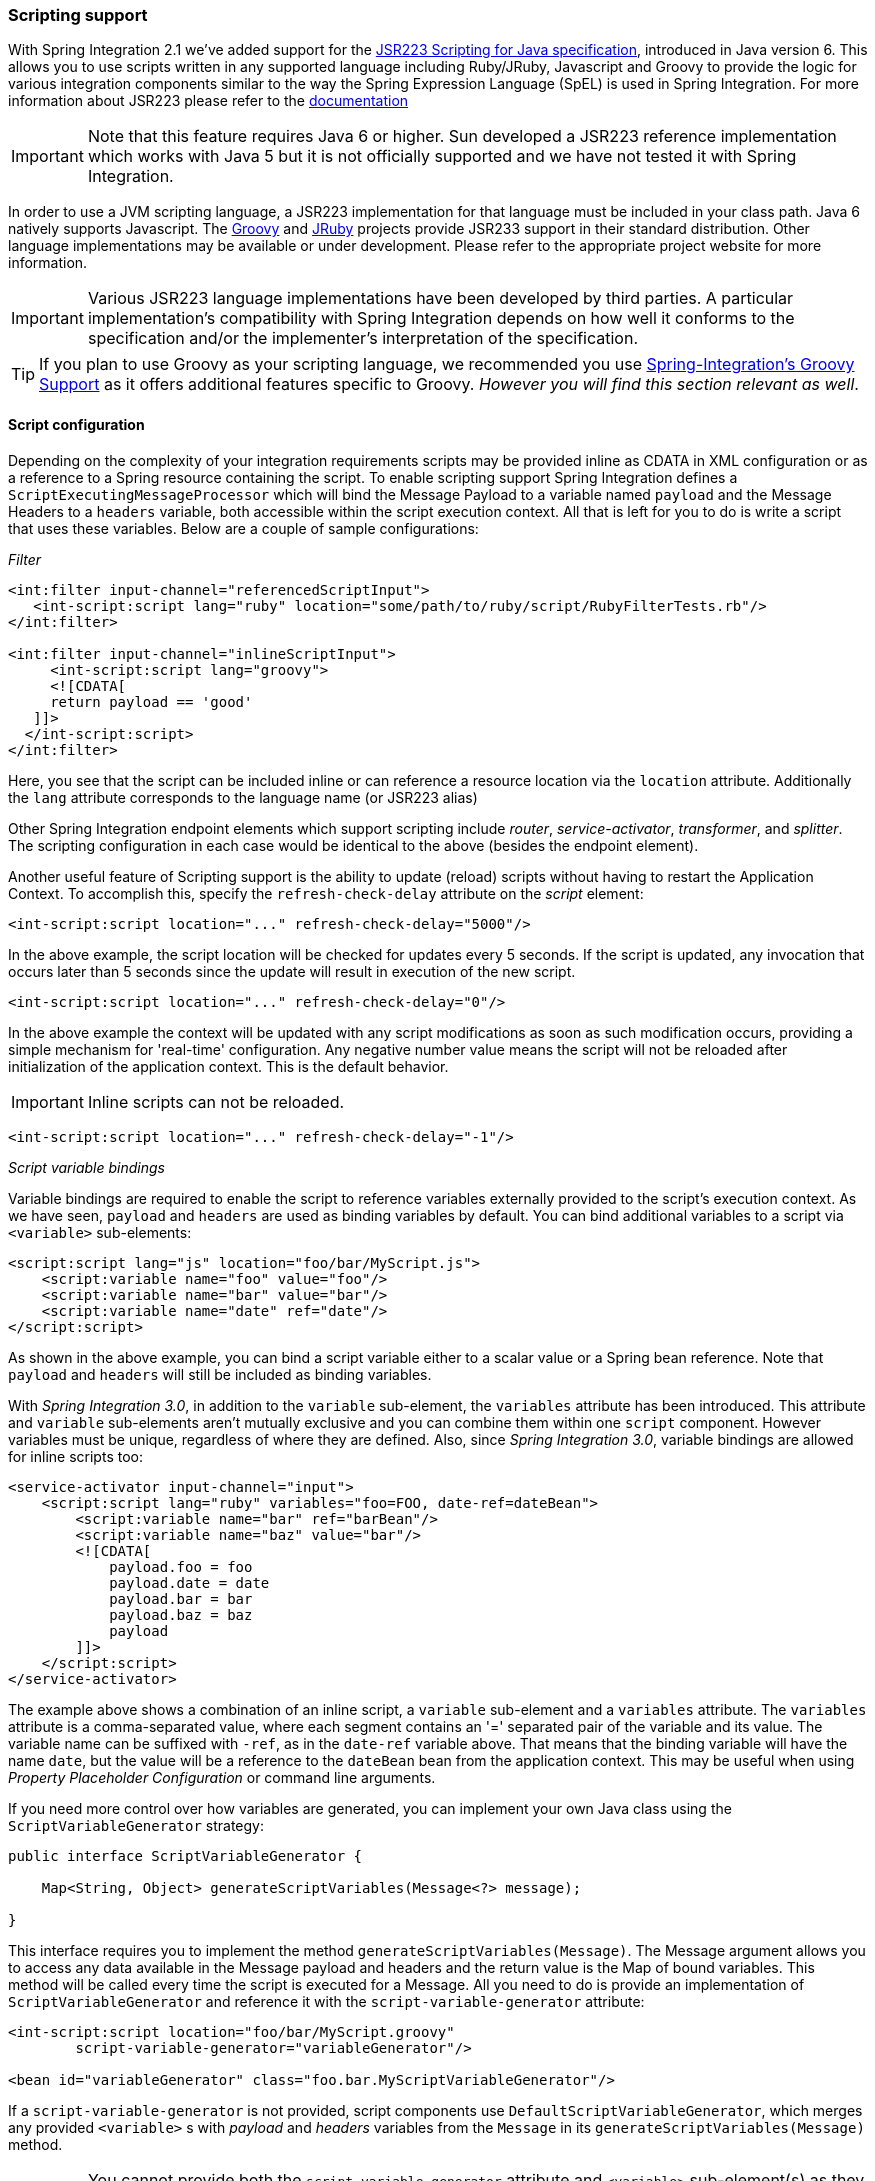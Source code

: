 [[scripting]]
=== Scripting support

With Spring Integration 2.1 we've added support for the https://jcp.org/aboutJava/communityprocess/pr/jsr223/[JSR223 Scripting for Java specification], introduced in Java version 6.
This allows you to use scripts written in any supported language including Ruby/JRuby, Javascript and Groovy to provide the logic for various integration components similar to the way the Spring Expression Language (SpEL) is used in Spring Integration.
For more information about JSR223 please refer to the https://java.sun.com/developer/technicalArticles/J2SE/Desktop/scripting/[documentation]

IMPORTANT: Note that this feature requires Java 6 or higher.
Sun developed a JSR223 reference implementation which works with Java 5 but it is not officially supported and we have not tested it with Spring Integration.

In order to use a JVM scripting language, a JSR223 implementation for that language must be included in your class path.
Java 6 natively supports Javascript.
The http://www.groovy-lang.org/[Groovy] and https://www.jruby.org[JRuby] projects provide JSR233 support in their standard distribution.
Other language implementations may be available or under development.
Please refer to the appropriate project website for more information.

IMPORTANT: Various JSR223 language implementations have been developed by third parties.
A particular implementation's compatibility with Spring Integration depends on how well it conforms to the specification and/or the implementer's interpretation of the specification.

TIP: If you plan to use Groovy as your scripting language, we recommended you use <<groovy,Spring-Integration's Groovy Support>> as it offers additional features specific to Groovy.
_However you will find this section relevant as well_.

[[scripting-config]]
==== Script configuration

Depending on the complexity of your integration requirements scripts may be provided inline as CDATA in XML configuration or as a reference to a Spring resource containing the script.
To enable scripting support Spring Integration defines a `ScriptExecutingMessageProcessor` which will bind the Message Payload to a variable named `payload` and the Message Headers to a `headers` variable, both accessible within the script execution context.
All that is left for you to do is write a script that uses these variables.
Below are a couple of sample configurations:

_Filter_
[source,xml]
----
<int:filter input-channel="referencedScriptInput">
   <int-script:script lang="ruby" location="some/path/to/ruby/script/RubyFilterTests.rb"/>
</int:filter>

<int:filter input-channel="inlineScriptInput">
     <int-script:script lang="groovy">
     <![CDATA[
     return payload == 'good'
   ]]>
  </int-script:script>
</int:filter>
----

Here, you see that the script can be included inline or can reference a resource location via the `location` attribute.
Additionally the `lang` attribute corresponds to the language name (or JSR223 alias)

Other Spring Integration endpoint elements which support scripting include _router_, _service-activator_, _transformer_, and _splitter_.
The scripting configuration in each case would be identical to the above (besides the endpoint element).

Another useful feature of Scripting support is the ability to update (reload) scripts without having to restart the Application Context.
To accomplish this, specify the `refresh-check-delay` attribute on the _script_ element:
[source,xml]
----
<int-script:script location="..." refresh-check-delay="5000"/>
----

In the above example, the script location will be checked for updates every 5 seconds.
If the script is updated, any invocation that occurs later than 5 seconds since the update will result in execution of the new script.
[source,xml]
----
<int-script:script location="..." refresh-check-delay="0"/>
----

In the above example the context will be updated with any script modifications as soon as such modification occurs, providing a simple mechanism for 'real-time' configuration.
Any negative number value means the script will not be reloaded after initialization of the application context.
This is the default behavior.

IMPORTANT: Inline scripts can not be reloaded.

[source,xml]
----
<int-script:script location="..." refresh-check-delay="-1"/>
----

_Script variable bindings_

Variable bindings are required to enable the script to reference variables externally provided to the script's execution context.
As we have seen, `payload` and `headers` are used as binding variables by default.
You can bind additional variables to a script via `<variable>` sub-elements:
[source,xml]
----
<script:script lang="js" location="foo/bar/MyScript.js">
    <script:variable name="foo" value="foo"/>
    <script:variable name="bar" value="bar"/>
    <script:variable name="date" ref="date"/>
</script:script>
----

As shown in the above example, you can bind a script variable either to a scalar value or a Spring bean reference.
Note that `payload` and `headers` will still be included as binding variables.

With _Spring Integration 3.0_, in addition to the `variable` sub-element, the `variables` attribute has been introduced.
This attribute and `variable` sub-elements aren't mutually exclusive and you can combine them within one `script` component.
However variables must be unique, regardless of where they are defined.
Also, since _Spring Integration 3.0_, variable bindings are allowed for inline scripts too:
[source,xml]
----
<service-activator input-channel="input">
    <script:script lang="ruby" variables="foo=FOO, date-ref=dateBean">
        <script:variable name="bar" ref="barBean"/>
        <script:variable name="baz" value="bar"/>
        <![CDATA[
            payload.foo = foo
            payload.date = date
            payload.bar = bar
            payload.baz = baz
            payload
        ]]>
    </script:script>
</service-activator>
----

The example above shows a combination of an inline script, a `variable` sub-element and a `variables` attribute.
The `variables` attribute is a comma-separated value, where each segment contains an '=' separated pair of the variable and its value.
The variable name can be suffixed with `-ref`, as in the `date-ref` variable above.
That means that the binding variable will have the name `date`, but the value will be a reference to the `dateBean` bean from the application context.
This may be useful when using _Property Placeholder Configuration_ or command line arguments.

If you need more control over how variables are generated, you can implement your own Java class using the `ScriptVariableGenerator` strategy:
[source,java]
----
public interface ScriptVariableGenerator {

    Map<String, Object> generateScriptVariables(Message<?> message);

}
----

This interface requires you to implement the method `generateScriptVariables(Message)`.
The Message argument allows you to access any data available in the Message payload and headers and the return value is the Map of bound variables.
This method will be called every time the script is executed for a Message.
All you need to do is provide an implementation of `ScriptVariableGenerator` and reference it with the `script-variable-generator` attribute:
[source,xml]
----
<int-script:script location="foo/bar/MyScript.groovy"
        script-variable-generator="variableGenerator"/>

<bean id="variableGenerator" class="foo.bar.MyScriptVariableGenerator"/>
----

If a `script-variable-generator` is not provided, script components use `DefaultScriptVariableGenerator`, which merges any provided `<variable>` s with _payload_ and _headers_ variables from the `Message` in its `generateScriptVariables(Message)` method.

IMPORTANT: You cannot provide both the `script-variable-generator` attribute and `<variable>` sub-element(s) as they are mutually exclusive.
